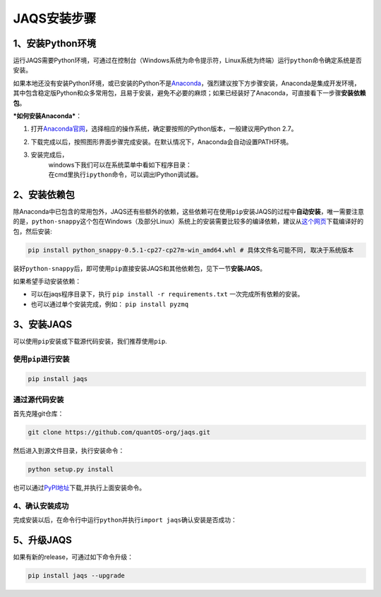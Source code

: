 JAQS安装步骤
============

1、安装Python环境
-----------------

运行JAQS需要Python环境，可通过在控制台（Windows系统为命令提示符，Linux系统为终端）运行\ ``python``\ 命令确定系统是否安装。

如果本地还没有安装Python环境，或已安装的Python不是\ `Anaconda <http://www.continuum.io/downloads>`__\ ，强烈建议按下方步骤安装，Anaconda是集成开发环境，其中包含稳定版Python和众多常用包，且易于安装，避免不必要的麻烦；如果已经装好了Anaconda，可直接看下一步骤\ **安装依赖包**\ 。

***如何安装Anaconda***\ ：

#. 打开\ `Anaconda官网 <http://www.continuum.io/downloads>`__\ ，选择相应的操作系统，确定要按照的Python版本，一般建议用Python
   2.7。
   |anac|
#. 下载完成以后，按照图形界面步骤完成安装。在默认情况下，Anaconda会自动设置PATH环境。
#. 安装完成后，
    windows下我们可以在系统菜单中看如下程序目录：
   |anacm|
    在cmd里执行\ ``ipython``\ 命令，可以调出IPython调试器。
   |anacipython|

2、安装依赖包
-------------

除Anaconda中已包含的常用包外，JAQS还有些额外的依赖，这些依赖可在使用\ ``pip``\ 安装JAQS的过程中\ **自动安装**\ ，唯一需要注意的是，\ ``python-snappy``\ 这个包在Windows（及部分Linux）系统上的安装需要比较多的编译依赖，建议从\ `这个网页 <http://www.lfd.uci.edu/~gohlke/pythonlibs>`__\ 下载编译好的包，然后安装:

.. code:: shell

    pip install python_snappy-0.5.1-cp27-cp27m-win_amd64.whl # 具体文件名可能不同, 取决于系统版本

装好\ ``python-snappy``\ 后，即可使用\ ``pip``\ 直接安装JAQS和其他依赖包，见下一节\ **安装JAQS**\ 。

如果希望手动安装依赖：

-  可以在jaqs程序目录下，执行 ``pip install -r requirements.txt``
   一次完成所有依赖的安装。
-  也可以通过单个安装完成，例如： ``pip install pyzmq``

3、安装JAQS
-----------

可以使用\ ``pip``\ 安装或下载源代码安装，我们推荐使用\ ``pip``.

使用\ ``pip``\ 进行安装
~~~~~~~~~~~~~~~~~~~~~~~

.. code:: sheel

    pip install jaqs

通过源代码安装
~~~~~~~~~~~~~~

首先克隆git仓库：

.. code:: shell

    git clone https://github.com/quantOS-org/jaqs.git

然后进入到源文件目录，执行安装命令：

.. code:: shell

    python setup.py install

也可以通过\ `PyPI地址 <https://pypi.python.org/pypi/jaqs>`__\ 下载,并执行上面安装命令。

4、确认安装成功
~~~~~~~~~~~~~~~

| 完成安装以后，在命令行中运行\ ``python``\ 并执行\ ``import jaqs``\ 确认安装是否成功：
| |jaqstest|

5、升级JAQS
-----------

如果有新的release，可通过如下命令升级：

.. code:: shell

    pip install jaqs --upgrade

.. |anac| image:: https://raw.githubusercontent.com/quantOS-org/jaqs/master/doc/img/anac.png
.. |anacm| image:: https://raw.githubusercontent.com/quantOS-org/jaqs/master/doc/img/anac_m.png
.. |anacipython| image:: https://raw.githubusercontent.com/quantOS-org/jaqs/master/doc/img/anac_ipython.png
.. |jaqstest| image:: https://raw.githubusercontent.com/quantOS-org/jaqs/master/doc/img/jaqs_test.png
